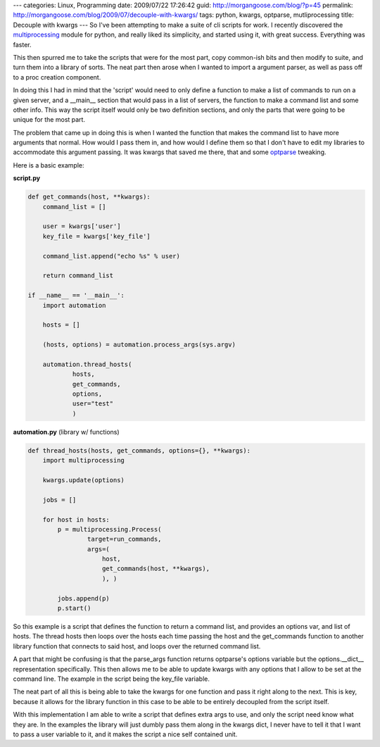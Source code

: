 ---
categories: Linux, Programming
date: 2009/07/22 17:26:42
guid: http://morgangoose.com/blog/?p=45
permalink: http://morgangoose.com/blog/2009/07/decouple-with-kwargs/
tags: python, kwargs, optparse, mutliprocessing
title: Decouple with kwargs
---
So I've been attempting to make a suite of cli scripts for work. I recently discovered the multiprocessing_ module for python, and really liked its simplicity, and started using it, with great success. Everything was faster.

This then spurred me to take the scripts that were for the most part, copy common-ish bits and then modify to suite, and turn them into a library of sorts. The neat part then arose when I wanted to import a argument parser, as well as pass off to a proc creation component.  

In doing this I had in mind that the 'script' would need to only define a function to make a list of commands to run on a given server, and a __main__ section that would pass in a list of servers, the function to make a command list and some other info. This way the script itself would only be two definition sections, and only the parts that were going to be unique for the most part.

The problem that came up in doing this is when I wanted the function that makes the command list to have more arguments that normal. How would I pass them in, and how would I define them so that I don't have to edit my libraries to accommodate this argument passing.  It was kwargs that saved me there, that and some optparse_ tweaking.

Here is a basic example:

**script.py**

.. code-block:: python

    def get_commands(host, **kwargs):
        command_list = []
    
        user = kwargs['user']
        key_file = kwargs['key_file']

        command_list.append("echo %s" % user)

        return command_list    

    if __name__ == '__main__':
        import automation

        hosts = []

        (hosts, options) = automation.process_args(sys.argv)

        automation.thread_hosts(
                hosts,
                get_commands,
                options,
                user="test"
                )


**automation.py** (library w/ functions)

.. code-block:: python

    def thread_hosts(hosts, get_commands, options={}, **kwargs):
        import multiprocessing
 
        kwargs.update(options)

        jobs = []
    
        for host in hosts:
            p = multiprocessing.Process(
                    target=run_commands, 
                    args=(
                        host,
                        get_commands(host, **kwargs),
                        ), )

            jobs.append(p)
            p.start()


So this example is a script that defines the function to return a command list, and provides an options var, and list of hosts. The thread hosts then loops over the hosts each time  passing the host and the get_commands function to another library function that connects to said host, and loops over the returned command list.

A part that might be confusing is that the parse_args function returns optparse's options variable but the options.__dict__ representation specifically. This then allows me to be able to update kwargs with any options that I allow to be set at the command line. The example in the script being the key_file variable.

The neat part of all this is being able to take the kwargs for one function and pass it right along to the next. This is key, because it allows for the library function in this case to be able to be entirely decoupled from the script itself. 

With this implementation I am able to write a script that defines extra args to use, and only the script need know what they are. In the examples the library will just dumbly pass them along in the kwargs dict, I never have to tell it that I want to pass a user variable to it, and it makes the script a nice self contained unit.

.. _multiprocessing: http://docs.python.org/library/multiprocessing.html
.. _optparse: http://docs.python.org/library/optparse.html
